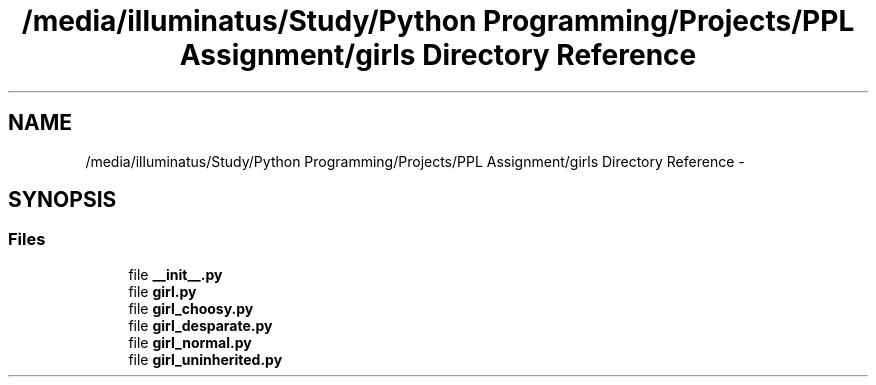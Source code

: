 .TH "/media/illuminatus/Study/Python Programming/Projects/PPL Assignment/girls Directory Reference" 3 "Sun Feb 26 2017" "PPL Assignment" \" -*- nroff -*-
.ad l
.nh
.SH NAME
/media/illuminatus/Study/Python Programming/Projects/PPL Assignment/girls Directory Reference \- 
.SH SYNOPSIS
.br
.PP
.SS "Files"

.in +1c
.ti -1c
.RI "file \fB__init__\&.py\fP"
.br
.ti -1c
.RI "file \fBgirl\&.py\fP"
.br
.ti -1c
.RI "file \fBgirl_choosy\&.py\fP"
.br
.ti -1c
.RI "file \fBgirl_desparate\&.py\fP"
.br
.ti -1c
.RI "file \fBgirl_normal\&.py\fP"
.br
.ti -1c
.RI "file \fBgirl_uninherited\&.py\fP"
.br
.in -1c
